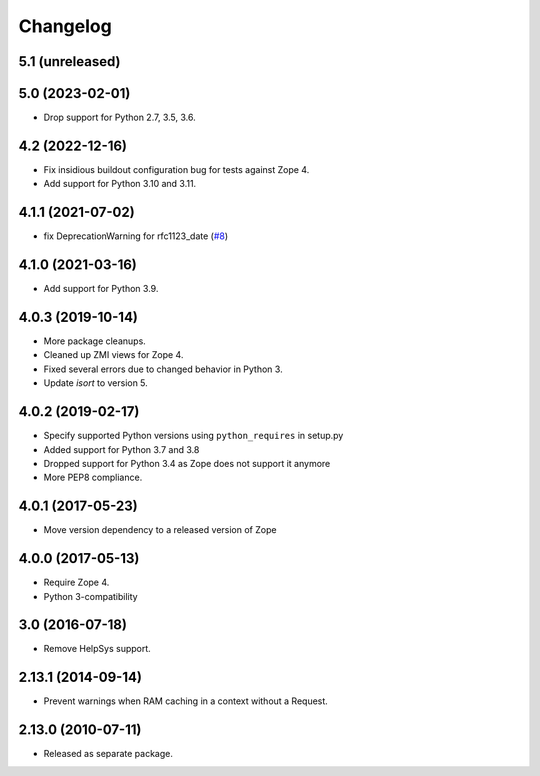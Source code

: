 Changelog
=========

5.1 (unreleased)
----------------


5.0 (2023-02-01)
----------------

- Drop support for Python 2.7, 3.5, 3.6.


4.2 (2022-12-16)
----------------

- Fix insidious buildout configuration bug for tests against Zope 4.

- Add support for Python 3.10 and 3.11.


4.1.1 (2021-07-02)
------------------

- fix DeprecationWarning for rfc1123_date
  (`#8
  <https://github.com/zopefoundation/Products.StandardCacheManagers/issues/8>`_)


4.1.0 (2021-03-16)
------------------

- Add support for Python 3.9.


4.0.3 (2019-10-14)
------------------

- More package cleanups.

- Cleaned up ZMI views for Zope 4.

- Fixed several errors due to changed behavior in Python 3.

- Update `isort` to version 5.


4.0.2 (2019-02-17)
------------------

- Specify supported Python versions using ``python_requires`` in setup.py

- Added support for Python 3.7 and 3.8

- Dropped support for Python 3.4 as Zope does not support it anymore

- More PEP8 compliance.


4.0.1 (2017-05-23)
------------------

- Move version dependency to a released version of Zope


4.0.0 (2017-05-13)
------------------

- Require Zope 4.

- Python 3-compatibility


3.0 (2016-07-18)
----------------

- Remove HelpSys support.


2.13.1 (2014-09-14)
-------------------

- Prevent warnings when RAM caching in a context without a Request.


2.13.0 (2010-07-11)
-------------------

- Released as separate package.
